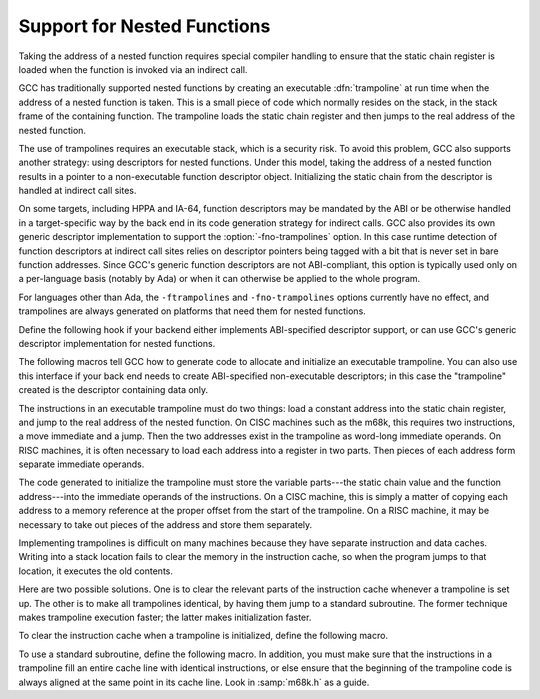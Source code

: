 ..
  Copyright 1988-2022 Free Software Foundation, Inc.
  This is part of the GCC manual.
  For copying conditions, see the copyright.rst file.

.. index:: support for nested functions, trampolines for nested functions, descriptors for nested functions, nested functions, support for

.. _trampolines:

Support for Nested Functions
****************************

Taking the address of a nested function requires special compiler
handling to ensure that the static chain register is loaded when
the function is invoked via an indirect call.

GCC has traditionally supported nested functions by creating an
executable :dfn:`trampoline` at run time when the address of a nested
function is taken.  This is a small piece of code which normally
resides on the stack, in the stack frame of the containing function.
The trampoline loads the static chain register and then jumps to the
real address of the nested function.

The use of trampolines requires an executable stack, which is a
security risk.  To avoid this problem, GCC also supports another
strategy: using descriptors for nested functions.  Under this model,
taking the address of a nested function results in a pointer to a
non-executable function descriptor object.  Initializing the static chain
from the descriptor is handled at indirect call sites.

On some targets, including HPPA and IA-64, function descriptors may be
mandated by the ABI or be otherwise handled in a target-specific way
by the back end in its code generation strategy for indirect calls.
GCC also provides its own generic descriptor implementation to support the
:option:`-fno-trampolines` option.  In this case runtime detection of
function descriptors at indirect call sites relies on descriptor
pointers being tagged with a bit that is never set in bare function
addresses.  Since GCC's generic function descriptors are
not ABI-compliant, this option is typically used only on a
per-language basis (notably by Ada) or when it can otherwise be
applied to the whole program.

For languages other than Ada, the ``-ftrampolines`` and
``-fno-trampolines`` options currently have no effect, and
trampolines are always generated on platforms that need them
for nested functions.

Define the following hook if your backend either implements ABI-specified
descriptor support, or can use GCC's generic descriptor implementation
for nested functions.

.. c:var:: int TARGET_CUSTOM_FUNCTION_DESCRIPTORS

  .. hook-start:TARGET_CUSTOM_FUNCTION_DESCRIPTORS

  If the target can use GCC's generic descriptor mechanism for nested
  functions, define this hook to a power of 2 representing an unused bit
  in function pointers which can be used to differentiate descriptors at
  run time.  This value gives the number of bytes by which descriptor
  pointers are misaligned compared to function pointers.  For example, on
  targets that require functions to be aligned to a 4-byte boundary, a
  value of either 1 or 2 is appropriate unless the architecture already
  reserves the bit for another purpose, such as on ARM.

  Define this hook to 0 if the target implements ABI support for
  function descriptors in its standard calling sequence, like for example
  HPPA or IA-64.

  Using descriptors for nested functions
  eliminates the need for trampolines that reside on the stack and require
  it to be made executable.

.. hook-end

The following macros tell GCC how to generate code to allocate and
initialize an executable trampoline.  You can also use this interface
if your back end needs to create ABI-specified non-executable descriptors; in
this case the "trampoline" created is the descriptor containing data only.

The instructions in an executable trampoline must do two things: load
a constant address into the static chain register, and jump to the real
address of the nested function.  On CISC machines such as the m68k,
this requires two instructions, a move immediate and a jump.  Then the
two addresses exist in the trampoline as word-long immediate operands.
On RISC machines, it is often necessary to load each address into a
register in two parts.  Then pieces of each address form separate
immediate operands.

The code generated to initialize the trampoline must store the variable
parts---the static chain value and the function address---into the
immediate operands of the instructions.  On a CISC machine, this is
simply a matter of copying each address to a memory reference at the
proper offset from the start of the trampoline.  On a RISC machine, it
may be necessary to take out pieces of the address and store them
separately.

.. function:: void TARGET_ASM_TRAMPOLINE_TEMPLATE (FILE *f)

  .. hook-start:TARGET_ASM_TRAMPOLINE_TEMPLATE

  This hook is called by ``assemble_trampoline_template`` to output,
  on the stream :samp:`{f}`, assembler code for a block of data that contains
  the constant parts of a trampoline.  This code should not include a
  label---the label is taken care of automatically.

  If you do not define this hook, it means no template is needed
  for the target.  Do not define this hook on systems where the block move
  code to copy the trampoline into place would be larger than the code
  to generate it on the spot.

.. hook-end

.. c:macro:: TRAMPOLINE_SECTION

  Return the section into which the trampoline template is to be placed
  (see :ref:`sections`).  The default value is ``readonly_data_section``.

.. c:macro:: TRAMPOLINE_SIZE

  A C expression for the size in bytes of the trampoline, as an integer.

.. c:macro:: TRAMPOLINE_ALIGNMENT

  Alignment required for trampolines, in bits.

  If you don't define this macro, the value of ``FUNCTION_ALIGNMENT``
  is used for aligning trampolines.

.. function:: void TARGET_TRAMPOLINE_INIT (rtx m_tramp, tree fndecl, rtx static_chain)

  .. hook-start:TARGET_TRAMPOLINE_INIT

  This hook is called to initialize a trampoline.
  :samp:`{m_tramp}` is an RTX for the memory block for the trampoline; :samp:`{fndecl}`
  is the ``FUNCTION_DECL`` for the nested function; :samp:`{static_chain}` is an
  RTX for the static chain value that should be passed to the function
  when it is called.

  If the target defines ``TARGET_ASM_TRAMPOLINE_TEMPLATE``, then the
  first thing this hook should do is emit a block move into :samp:`{m_tramp}`
  from the memory block returned by ``assemble_trampoline_template``.
  Note that the block move need only cover the constant parts of the
  trampoline.  If the target isolates the variable parts of the trampoline
  to the end, not all ``TRAMPOLINE_SIZE`` bytes need be copied.

  If the target requires any other actions, such as flushing caches
  (possibly calling function maybe_emit_call_builtin___clear_cache) or
  enabling stack execution, these actions should be performed after
  initializing the trampoline proper.

.. hook-end

.. function:: void TARGET_EMIT_CALL_BUILTIN___CLEAR_CACHE (rtx begin, rtx end)

  .. hook-start:TARGET_EMIT_CALL_BUILTIN___CLEAR_CACHE

  On targets that do not define a ``clear_cache`` insn expander,
  but that define the ``CLEAR_CACHE_INSN`` macro,
  maybe_emit_call_builtin___clear_cache relies on this target hook
  to clear an address range in the instruction cache.

  The default implementation calls the ``__clear_cache`` builtin,
  taking the assembler name from the builtin declaration.  Overriding
  definitions may call alternate functions, with alternate calling
  conventions, or emit alternate RTX to perform the job.

.. hook-end

.. function:: rtx TARGET_TRAMPOLINE_ADJUST_ADDRESS (rtx addr)

  .. hook-start:TARGET_TRAMPOLINE_ADJUST_ADDRESS

  This hook should perform any machine-specific adjustment in
  the address of the trampoline.  Its argument contains the address of the
  memory block that was passed to ``TARGET_TRAMPOLINE_INIT``.  In case
  the address to be used for a function call should be different from the
  address at which the template was stored, the different address should
  be returned; otherwise :samp:`{addr}` should be returned unchanged.
  If this hook is not defined, :samp:`{addr}` will be used for function calls.

.. hook-end

Implementing trampolines is difficult on many machines because they have
separate instruction and data caches.  Writing into a stack location
fails to clear the memory in the instruction cache, so when the program
jumps to that location, it executes the old contents.

Here are two possible solutions.  One is to clear the relevant parts of
the instruction cache whenever a trampoline is set up.  The other is to
make all trampolines identical, by having them jump to a standard
subroutine.  The former technique makes trampoline execution faster; the
latter makes initialization faster.

To clear the instruction cache when a trampoline is initialized, define
the following macro.

.. c:macro:: CLEAR_INSN_CACHE (beg, end)

  If defined, expands to a C expression clearing the *instruction
  cache* in the specified interval.  The definition of this macro would
  typically be a series of ``asm`` statements.  Both :samp:`{beg}` and
  :samp:`{end}` are pointer expressions.

To use a standard subroutine, define the following macro.  In addition,
you must make sure that the instructions in a trampoline fill an entire
cache line with identical instructions, or else ensure that the
beginning of the trampoline code is always aligned at the same point in
its cache line.  Look in :samp:`m68k.h` as a guide.

.. c:macro:: TRANSFER_FROM_TRAMPOLINE

  Define this macro if trampolines need a special subroutine to do their
  work.  The macro should expand to a series of ``asm`` statements
  which will be compiled with GCC.  They go in a library function named
  ``__transfer_from_trampoline``.

  If you need to avoid executing the ordinary prologue code of a compiled
  C function when you jump to the subroutine, you can do so by placing a
  special label of your own in the assembler code.  Use one ``asm``
  statement to generate an assembler label, and another to make the label
  global.  Then trampolines can use that label to jump directly to your
  special assembler code.